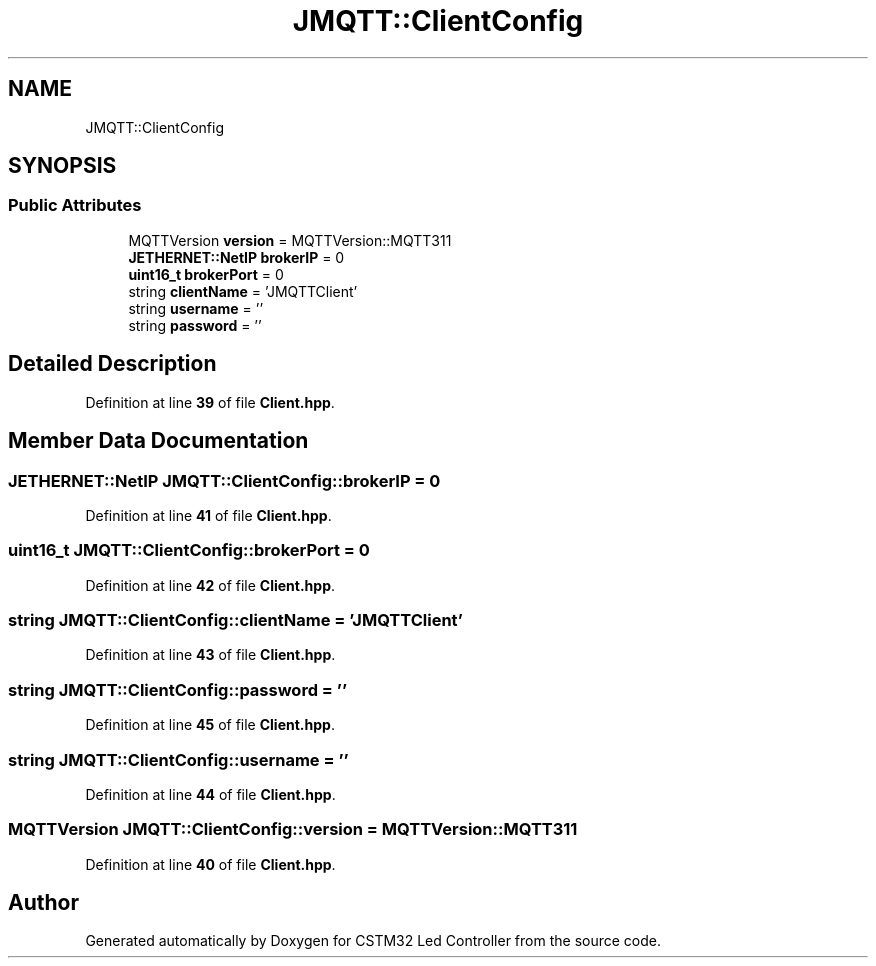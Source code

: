 .TH "JMQTT::ClientConfig" 3 "Version 0.1.1" "CSTM32 Led Controller" \" -*- nroff -*-
.ad l
.nh
.SH NAME
JMQTT::ClientConfig
.SH SYNOPSIS
.br
.PP
.SS "Public Attributes"

.in +1c
.ti -1c
.RI "MQTTVersion \fBversion\fP = MQTTVersion::MQTT311"
.br
.ti -1c
.RI "\fBJETHERNET::NetIP\fP \fBbrokerIP\fP = 0"
.br
.ti -1c
.RI "\fBuint16_t\fP \fBbrokerPort\fP = 0"
.br
.ti -1c
.RI "string \fBclientName\fP = 'JMQTTClient'"
.br
.ti -1c
.RI "string \fBusername\fP = ''"
.br
.ti -1c
.RI "string \fBpassword\fP = ''"
.br
.in -1c
.SH "Detailed Description"
.PP 
Definition at line \fB39\fP of file \fBClient\&.hpp\fP\&.
.SH "Member Data Documentation"
.PP 
.SS "\fBJETHERNET::NetIP\fP JMQTT::ClientConfig::brokerIP = 0"

.PP
Definition at line \fB41\fP of file \fBClient\&.hpp\fP\&.
.SS "\fBuint16_t\fP JMQTT::ClientConfig::brokerPort = 0"

.PP
Definition at line \fB42\fP of file \fBClient\&.hpp\fP\&.
.SS "string JMQTT::ClientConfig::clientName = 'JMQTTClient'"

.PP
Definition at line \fB43\fP of file \fBClient\&.hpp\fP\&.
.SS "string JMQTT::ClientConfig::password = ''"

.PP
Definition at line \fB45\fP of file \fBClient\&.hpp\fP\&.
.SS "string JMQTT::ClientConfig::username = ''"

.PP
Definition at line \fB44\fP of file \fBClient\&.hpp\fP\&.
.SS "MQTTVersion JMQTT::ClientConfig::version = MQTTVersion::MQTT311"

.PP
Definition at line \fB40\fP of file \fBClient\&.hpp\fP\&.

.SH "Author"
.PP 
Generated automatically by Doxygen for CSTM32 Led Controller from the source code\&.
